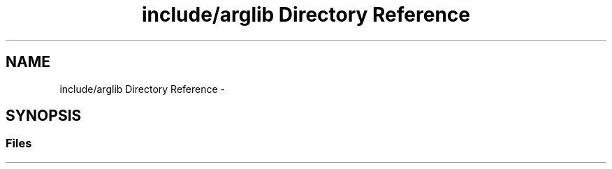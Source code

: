 .TH "include/arglib Directory Reference" 3 "Mon Apr 23 2018" "Version 0.0.1" "OpenISA Dynamic Binary Translator" \" -*- nroff -*-
.ad l
.nh
.SH NAME
include/arglib Directory Reference \- 
.SH SYNOPSIS
.br
.PP
.SS "Files"

.in +1c
.in -1c

